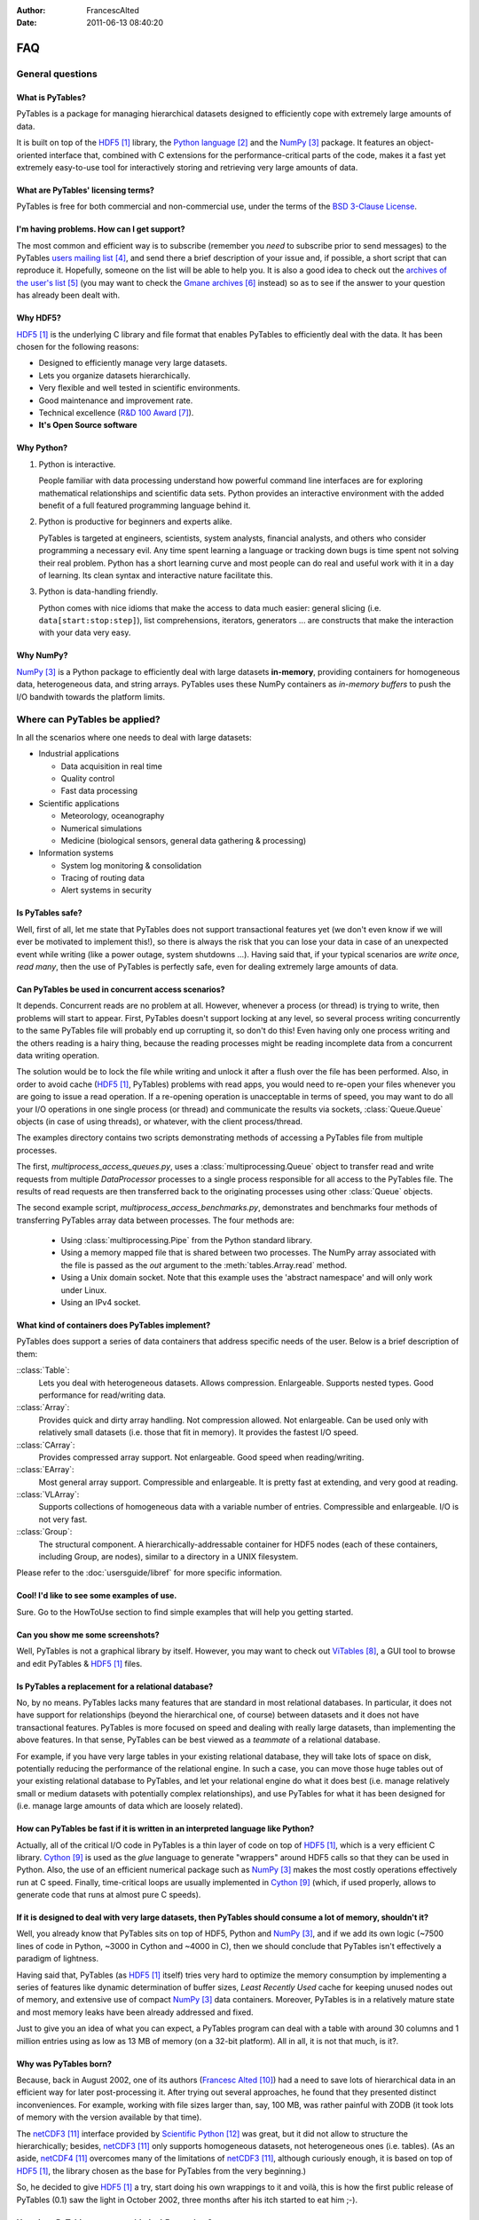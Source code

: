 :author: FrancescAlted
:date: 2011-06-13 08:40:20

.. py:currentmodule:: tables

===
FAQ
===

General questions
=================

What is PyTables?
-----------------

PyTables is a package for managing hierarchical datasets designed to
efficiently cope with extremely large amounts of data.

It is built on top of the HDF5_  library, the `Python language`_ and the
NumPy_ package.
It features an object-oriented interface that, combined with C extensions
for the performance-critical parts of the code, makes it a fast yet
extremely easy-to-use tool for interactively storing and retrieving very
large amounts of data.


What are PyTables' licensing terms?
-----------------------------------

PyTables is free for both commercial and non-commercial use, under the terms
of the `BSD 3-Clause License <http://opensource.org/licenses/BSD-3-Clause>`_.


I'm having problems. How can I get support?
-------------------------------------------

The most common and efficient way is to subscribe (remember you *need* to
subscribe prior to send messages) to the PyTables `users mailing list`_, and
send there a brief description of your issue and, if possible, a short script
that can reproduce it.
Hopefully, someone on the list will be able to help you.
It is also a good idea to check out the `archives of the user's list`_ (you may
want to check the `Gmane archives`_ instead) so as to see if the answer to your
question has already been dealt with.


Why HDF5?
---------

HDF5_ is the underlying C library and file format that enables PyTables to
efficiently deal with the data.  It has been chosen for the following reasons:

* Designed to efficiently manage very large datasets.
* Lets you organize datasets hierarchically.
* Very flexible and well tested in scientific environments.
* Good maintenance and improvement rate.
* Technical excellence (`R&D 100 Award`_).
* **It's Open Source software**


Why Python?
-----------

1. Python is interactive.

   People familiar with data processing understand how powerful command line
   interfaces are for exploring mathematical relationships and scientific data
   sets.  Python provides an interactive environment with the added benefit of
   a full featured programming language behind it.

2. Python is productive for beginners and experts alike.

   PyTables is targeted at engineers, scientists, system analysts, financial
   analysts, and others who consider programming a necessary evil.  Any time
   spent learning a language or tracking down bugs is time spent not solving
   their real problem.  Python has a short learning curve and most people can
   do real and useful work with it in a day of learning.  Its clean syntax and
   interactive nature facilitate this.

3. Python is data-handling friendly.

   Python comes with nice idioms that make the access to data much easier:
   general slicing (i.e. ``data[start:stop:step]``), list comprehensions,
   iterators, generators ... are constructs that make the interaction with your
   data very easy.


Why NumPy?
----------

NumPy_ is a Python package to efficiently deal with large datasets
**in-memory**, providing containers for homogeneous data, heterogeneous data,
and string arrays.
PyTables uses these NumPy containers as *in-memory buffers* to push the I/O
bandwith towards the platform limits.


Where can PyTables be applied?
==============================

In all the scenarios where one needs to deal with large datasets:

* Industrial applications

  - Data acquisition in real time
  - Quality control
  - Fast data processing

* Scientific applications

  - Meteorology, oceanography
  - Numerical simulations
  - Medicine (biological sensors, general data gathering & processing)

* Information systems

  - System log monitoring & consolidation
  - Tracing of routing data
  - Alert systems in security


Is PyTables safe?
-----------------

Well, first of all, let me state that PyTables does not support transactional
features yet (we don't even know if we will ever be motivated to implement
this!), so there is always the risk that you can lose your data in case of an
unexpected event while writing (like a power outage, system shutdowns ...).
Having said that, if your typical scenarios are *write once, read many*, then
the use of PyTables is perfectly safe, even for dealing extremely large amounts
of data.


Can PyTables be used in concurrent access scenarios?
----------------------------------------------------

It depends. Concurrent reads are no problem at all. However, whenever a process
(or thread) is trying to write, then problems will start to appear.  First,
PyTables doesn't support locking at any level, so several process writing
concurrently to the same PyTables file will probably end up corrupting it, so
don't do this!  Even having only one process writing and the others reading is
a hairy thing, because the reading processes might be reading incomplete data
from a concurrent data writing operation.

The solution would be to lock the file while writing and unlock it after a
flush over the file has been performed.  Also, in order to avoid cache (HDF5_,
PyTables) problems with read apps, you would need to re-open your files
whenever you are going to issue a read operation.  If a re-opening operation is
unacceptable in terms of speed, you may want to do all your I/O operations in
one single process (or thread) and communicate the results via sockets,
:class:`Queue.Queue` objects (in case of using threads), or whatever, with the
client process/thread.

The examples directory contains two scripts demonstrating methods of accessing a
PyTables file from multiple processes.

The first, *multiprocess_access_queues.py*, uses a
:class:`multiprocessing.Queue` object to transfer read and write requests from
multiple *DataProcessor* processes to a single process responsible for all
access to the PyTables file.  The results of read requests are then transferred
back to the originating processes using other :class:`Queue` objects.

The second example script, *multiprocess_access_benchmarks.py*, demonstrates
and benchmarks four methods of transferring PyTables array data between
processes.  The four methods are:

 * Using :class:`multiprocessing.Pipe` from the Python standard library.
 * Using a memory mapped file that is shared between two processes.  The NumPy
   array associated with the file is passed as the *out* argument to the
   :meth:`tables.Array.read` method.
 * Using a Unix domain socket.  Note that this example uses the 'abstract
   namespace' and will only work under Linux.
 * Using an IPv4 socket.


What kind of containers does PyTables implement?
------------------------------------------------

PyTables does support a series of data containers that address specific needs
of the user. Below is a brief description of them:

::class:`Table`:
    Lets you deal with heterogeneous datasets. Allows compression. Enlargeable.
    Supports nested types. Good performance for read/writing data.
::class:`Array`:
    Provides quick and dirty array handling. Not compression allowed.
    Not enlargeable. Can be used only with relatively small datasets (i.e.
    those that fit in memory). It provides the fastest I/O speed.
::class:`CArray`:
    Provides compressed array support. Not enlargeable. Good speed when
    reading/writing.
::class:`EArray`:
    Most general array support. Compressible and enlargeable. It is pretty
    fast at extending, and very good at reading.
::class:`VLArray`:
    Supports collections of homogeneous data with a variable number of entries.
    Compressible and enlargeable. I/O is not very fast.
::class:`Group`:
    The structural component.
    A hierarchically-addressable container for HDF5 nodes (each of these
    containers, including Group, are nodes), similar to a directory in a
    UNIX filesystem.

Please refer to the  :doc:`usersguide/libref` for more specific information.


Cool! I'd like to see some examples of use.
-------------------------------------------

Sure. Go to the HowToUse section to find simple examples that will help you
getting started.


Can you show me some screenshots?
---------------------------------

Well, PyTables is not a graphical library by itself.  However, you may want to
check out ViTables_, a GUI tool to browse and edit PyTables & HDF5_ files.


Is PyTables a replacement for a relational database?
----------------------------------------------------

No, by no means. PyTables lacks many features that are standard in most
relational databases.  In particular, it does not have support for
relationships (beyond the hierarchical one, of course) between datasets and it
does not have transactional features.  PyTables is more focused on speed and
dealing with really large datasets, than implementing the above features.  In
that sense, PyTables can be best viewed as a *teammate* of a relational
database.

For example, if you have very large tables in your existing relational
database, they will take lots of space on disk, potentially reducing the
performance of the relational engine.  In such a case, you can move those huge
tables out of your existing relational database to PyTables, and let your
relational engine do what it does best (i.e.  manage relatively small or medium
datasets with potentially complex relationships), and use PyTables for what it
has been designed for (i.e. manage large amounts of data which are loosely
related).


How can PyTables be fast if it is written in an interpreted language like Python?
---------------------------------------------------------------------------------

Actually, all of the critical I/O code in PyTables is a thin layer of code on
top of HDF5_, which is a very efficient C library. Cython_ is used as the
*glue* language to generate "wrappers" around HDF5 calls so that they can be
used in Python.  Also, the use of an efficient numerical package such as NumPy_
makes the most costly operations effectively run at C speed.  Finally,
time-critical loops are usually implemented in Cython_ (which, if used
properly, allows to generate code that runs at almost pure C speeds).


If it is designed to deal with very large datasets, then PyTables should consume a lot of memory, shouldn't it?
---------------------------------------------------------------------------------------------------------------

Well, you already know that PyTables sits on top of HDF5, Python and NumPy_,
and if we add its own logic (~7500 lines of code in Python, ~3000 in Cython and
~4000 in C), then we should conclude that PyTables isn't effectively a paradigm
of lightness.

Having said that, PyTables (as HDF5_ itself) tries very hard to optimize the
memory consumption by implementing a series of features like dynamic
determination of buffer sizes, *Least Recently Used* cache for keeping unused
nodes out of memory, and extensive use of compact NumPy_ data containers.
Moreover, PyTables is in a relatively mature state and most memory leaks have
been already addressed and fixed.

Just to give you an idea of what you can expect, a PyTables program can deal
with a table with around 30 columns and 1 million entries using as low as 13 MB
of memory (on a 32-bit platform).  All in all, it is not that much, is it?.


Why was PyTables born?
----------------------

Because, back in August 2002, one of its authors (`Francesc Alted`_) had a need
to save lots of hierarchical data in an efficient way for later post-processing
it.  After trying out several approaches, he found that they presented distinct
inconveniences.  For example, working with file sizes larger than, say, 100 MB,
was rather painful with ZODB (it took lots of memory with the version available
by that time).

The netCDF3_ interface provided by `Scientific Python`_ was great, but it did
not allow to structure the hierarchically; besides, netCDF3_ only supports
homogeneous datasets, not heterogeneous ones (i.e. tables). (As an aside,
netCDF4_ overcomes many of the limitations of netCDF3_, although curiously
enough, it is based on top of HDF5_, the library chosen as the base for
PyTables from the very beginning.)

So, he decided to give HDF5_ a try, start doing his own wrappings to it and
voilà, this is how the first public release of PyTables (0.1) saw the light in
October 2002, three months after his itch started to eat him ;-).


How does PyTables compare with the h5py project?
------------------------------------------------

Well, they are similar in that both packages are Python interfaces to the HDF5_
library, but there are some important differences to be noted.  h5py_ is an
attempt to map the HDF5_ feature set to NumPy_ as closely as possible.  In
addition, it also provides access to nearly all of the HDF5_ C API.

Instead, PyTables builds up an additional abstraction layer on top of HDF5_ and
NumPy_ where it implements things like an enhanced type system, an :ref:`engine
for enabling complex queries <searchOptim>`, an efficient computational
kernel, advanced indexing capabilities or an undo/redo feature, to name
just a few.  This additional layer also allows PyTables to be relatively
independent of its underlying libraries (and their possible limitations).  For
example, PyTables can support HDF5_ data types like `enumerated` or `time` that
are available in the HDF5_ library but not in the NumPy_ package; or even
perform powerful complex queries that are not implemented directly in neither
HDF5_ nor NumPy_.

Furthermore, PyTables also tries hard to be a high performance interface to
HDF5/NumPy, implementing niceties like internal LRU caches for nodes and other
data and metadata, :ref:`automatic computation of optimal chunk sizes
<chunksizeFineTune>` for the datasets, a variety of compressors, ranging from
slow but efficient (bzip2_) to extremely fast ones (Blosc_) in addition to the
standard `zlib`_.  Another difference is that PyTables makes use of numexpr_ so
as to accelerate internal computations (for example, in evaluating complex
queries) to a maximum.

For contrasting with other opinions, you may want to check the PyTables/h5py
comparison in a similar entry of the `FAQ of h5py`_.


I've found a bug.  What do I do?
--------------------------------

The PyTables development team works hard to make this eventuality as rare as
possible, but, as in any software made by human beings, bugs do occur.  If you
find any bug, please tell us by file a bug report in the `issue tracker`_ on
GitHub_.


Is it possible to get involved in PyTables development?
-------------------------------------------------------

Indeed. We are keen for more people to help out contributing code, unit tests,
documentation, and helping out maintaining this wiki. Drop us a mail on the
`users mailing list` and tell us in which area do you want to work.


How can I cite PyTables?
------------------------

The recommended way to cite PyTables in a paper or a presentation is as
following:

* Author: Francesc Alted, Ivan Vilata and others
* Title: PyTables: Hierarchical Datasets in Python
* Year: 2002 -
* URL: http://www.pytables.org

Here's an example of a BibTeX entry::

    @Misc{,
      author =    {PyTables Developers Team},
      title =     {{PyTables}: Hierarchical Datasets in {Python}},
      year =      {2002--},
      url = "http://www.pytables.org/"
    }


PyTables 2.x issues
===================

I'm having problems migrating my apps from PyTables 1.x into PyTables 2.x. Please, help!
----------------------------------------------------------------------------------------

Sure.  However, you should first check out the :doc:`MIGRATING_TO_2.x`
document.
It should provide hints to the most frequently asked questions on this regard.


For combined searches like `table.where('(x<5) & (x>3)')`, why was a `&` operator chosen instead of an `and`?
-------------------------------------------------------------------------------------------------------------

Search expressions are in fact Python expressions written as strings, and they
are evaluated as such.  This has the advantage of not having to learn a new
syntax, but it also implies some limitations with logical `and` and `or`
operators, namely that they can not be overloaded in Python.  Thus, it is
impossible right now to get an element-wise operation out of an expression like
`'array1 and array2'`.  That's why one has to choose some other operator, being
`&` and `|` the most similar to their C counterparts `&&` and `||`, which
aren't available in Python either.

You should be careful about expressions like `'x<5 & x>3'` and others like `'3
< x < 5'` which ''won't work as expected'', because of the different operator
precedence and the absence of an overloaded logical `and` operator.  More on
this in the appendix about condition syntax in the `HDF5 manual`_.

There are quite a few packages affected by those limitations including NumPy_
themselves and SQLObject_, and there have been quite longish discussions about
adding the possibility of overloading logical operators to Python (see `PEP
335`_ and `this thread`__ for more details).

__ https://mail.python.org/pipermail/python-dev/2004-September/048763.html


I can not select rows using in-kernel queries with a condition that involves an UInt64Col. Why?
-----------------------------------------------------------------------------------------------

This turns out to be a limitation of the numexpr_ package.  Internally,
numexpr_ uses a limited set of types for doing calculations, and unsigned
integers are always upcasted to the immediate signed integer that can fit the
information.  The problem here is that there is not a (standard) signed integer
that can be used to keep the information of a 64-bit unsigned integer.

So, your best bet right now is to avoid `uint64` types if you can.  If you
absolutely need `uint64`, the only way for doing selections with this is
through regular Python selections.  For example, if your table has a `colM`
column which is declared as an `UInt64Col`, then you can still filter its
values with::

    [row['colN'] for row in table if row['colM'] < X]


However, this approach will generally lead to slow speed (specially on Win32
platforms, where the values will be converted to Python `long` values).


I'm already using PyTables 2.x but I'm still getting numarray objects instead of NumPy ones!
--------------------------------------------------------------------------------------------

This is most probably due to the fact that you are using a file created with
PyTables 1.x series.  By default, PyTables 1.x was setting an HDF5 attribute
`FLAVOR` with the value `'numarray'` to all leaves.  Now, PyTables 2.x sees
this attribute and obediently converts the internal object (truly a NumPy
object) into a `numarray` one.  For PyTables 2.x files the `FLAVOR` attribute
will only be saved when explicitly set via the `leaf.flavor` property (or when
passing data to an :class:`Array` or :class:`Table` at creation time), so you
will be able to distinguish default flavors from user-set ones by checking the
existence of the `FLAVOR` attribute.

Meanwhile, if you don't want to receive `numarray` objects when reading old
files, you have several possibilities:

* Remove the flavor for your datasets by hand::

     for leaf in h5file.walkNodes(classname='Leaf'):
         del leaf.flavor

* Use the :program:'ptrepack` utility with the flag `--upgrade-flavors`
  so as to convert all flavors in old files to the default (effectively by
  removing the `FLAVOR` attribute).
* Remove the `numarray` (and/or `Numeric`) package from your system.
  Then PyTables 2.x will return you pure NumPy objects (it can't be
  otherwise!).


Installation issues
===================

Windows
-------

Error when importing tables
~~~~~~~~~~~~~~~~~~~~~~~~~~~

You have installed the binary installer for Windows and, when importing the
*tables* package you are getting an error like::

    The command in "0x6714a822" refers to memory in "0x012011a0". The
    procedure "written" could not be executed.
    Click to ok to terminate.
    Click to abort to debug the program.

This problem can be due to a series of reasons, but the most probable one is
that you have a version of a DLL library that is needed by PyTables and it is
not at the correct version.  Please, double-check the versions of the required
libraries for PyTables and install newer versions, if needed. In most cases,
this solves the issue.

In case you continue getting problems, there are situations where other
programs do install libraries in the PATH that are **optional** to PyTables
(for example BZIP2 or LZO), but that they will be used if they are found in
your system (i.e. anywhere in your :envvar:`PATH`).  So, if you find any of
these libraries in your PATH, upgrade it to the latest version available (you
don't need to re-install PyTables).


-----


.. target-notes::

.. _HDF5: http://www.hdfgroup.org/HDF5
.. _`Python language`: http://www.python.org
.. _NumPy: http://www.numpy.org
.. _`users mailing list`: https://groups.google.com/group/pytables-users
.. _`archives of the user's list`: https://sourceforge.net/p/pytables/mailman/pytables-users/
.. _`Gmane archives`: http://www.mail-archive.com/pytables-users@lists.sourceforge.net/
.. _`R&D 100 Award`: http://www.hdfgroup.org/HDF5/RD100-2002/
.. _ViTables: http://vitables.org
.. _Cython: http://www.cython.org
.. _`Francesc Alted`: https://github.com/FrancescAlted
.. _netCDF3: http://www.unidata.ucar.edu/software/netcdf
.. _`Scientific Python`: http://dirac.cnrs-orleans.fr/ScientificPython.html
.. _netCDF4: http://www.unidata.ucar.edu/software/netcdf
.. _OPeNDAP: http://opendap.org
.. _`PyTables Manual`: http://www.pytables.org/usersguide/index.html
.. _h5py: http://www.h5py.org
.. _bzip2: http://www.bzip.org
.. _Blosc: https://www.blosc.org
.. _`zlib`: http://zlib.net
.. _numexpr: https://github.com/pydata/numexpr
.. _`FAQ of h5py`: http://docs.h5py.org/en/latest/faq.html#what-s-the-difference-between-h5py-and-pytables
.. _`issue tracker`: https://github.com/PyTables/PyTables/issues
.. _GitHub: https://github.com
.. _`HDF5 manual`: https://portal.hdfgroup.org/display/HDF5/Datatypes
.. _SQLObject: http://sqlobject.org
.. _`PEP 335`: http://www.python.org/dev/peps/pep-0335


.. todo:: fix links that point to wiki pages

